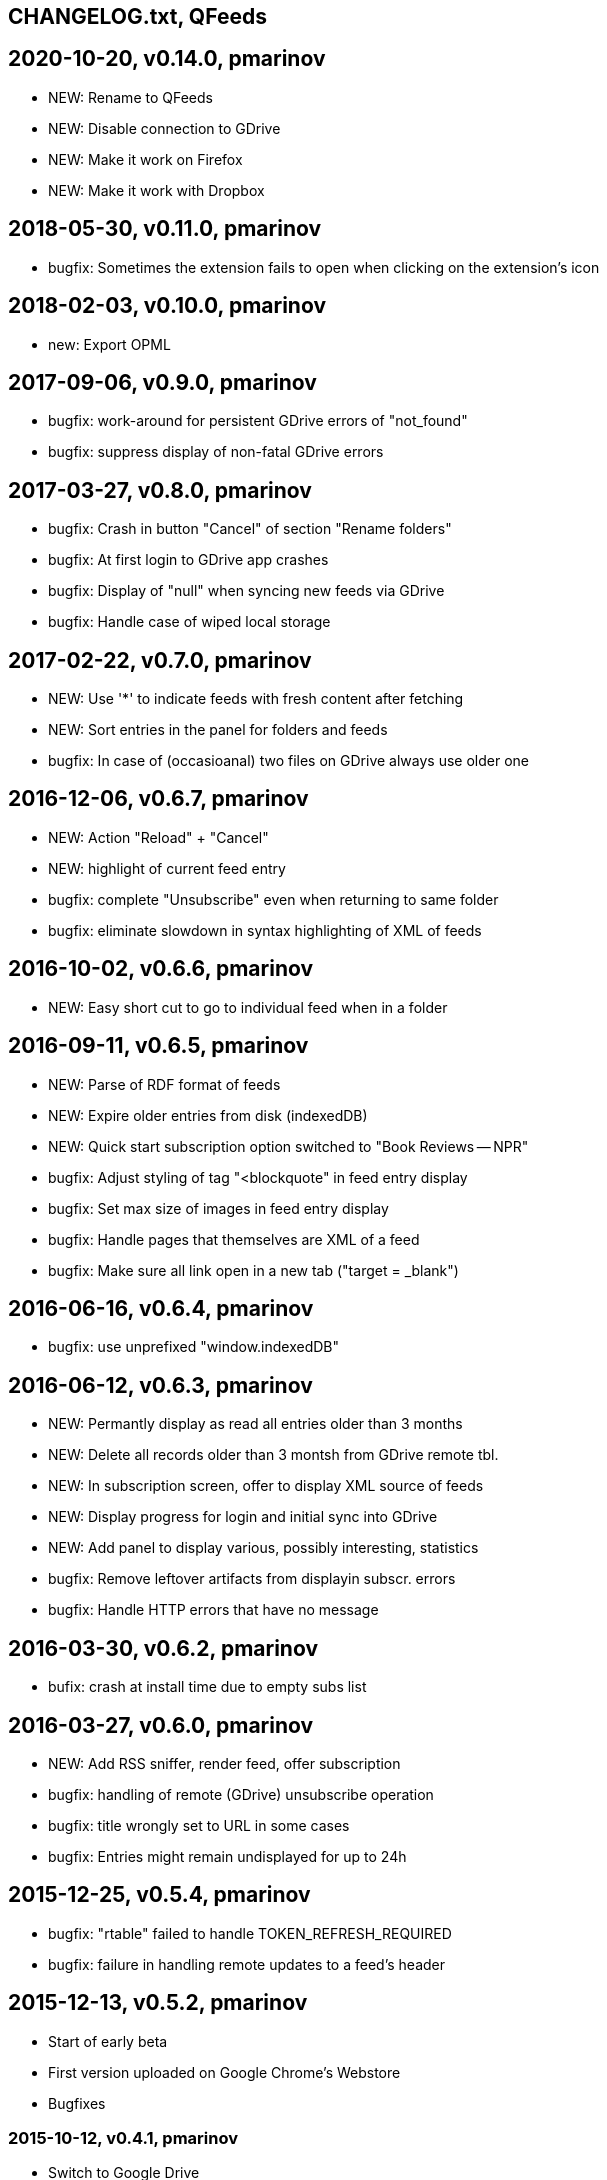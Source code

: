 == CHANGELOG.txt, QFeeds

== 2020-10-20, v0.14.0, pmarinov
* NEW: Rename to QFeeds
* NEW: Disable connection to GDrive
* NEW: Make it work on Firefox
* NEW: Make it work with Dropbox

== 2018-05-30, v0.11.0, pmarinov

* bugfix: Sometimes the extension fails to open when clicking on the
  extension's icon

== 2018-02-03, v0.10.0, pmarinov

* new: Export OPML

== 2017-09-06, v0.9.0, pmarinov

* bugfix: work-around for persistent GDrive errors of "not_found"
* bugfix: suppress display of non-fatal GDrive errors

== 2017-03-27, v0.8.0, pmarinov

* bugfix: Crash in button "Cancel" of section "Rename folders"
* bugfix: At first login to GDrive app crashes
* bugfix: Display of "null" when syncing new feeds via GDrive
* bugfix: Handle case of wiped local storage

== 2017-02-22, v0.7.0, pmarinov

* NEW: Use '*' to indicate feeds with fresh content after fetching
* NEW: Sort entries in the panel for folders and feeds
* bugfix: In case of (occasioanal) two files on GDrive always use older one

== 2016-12-06, v0.6.7, pmarinov

* NEW: Action "Reload" + "Cancel"
* NEW: highlight of current feed entry
* bugfix: complete "Unsubscribe" even when returning to same folder
* bugfix: eliminate slowdown in syntax highlighting of XML of feeds

== 2016-10-02, v0.6.6, pmarinov

* NEW: Easy short cut to go to individual feed when in a folder

== 2016-09-11, v0.6.5, pmarinov

* NEW: Parse of RDF format of feeds
* NEW: Expire older entries from disk (indexedDB)
* NEW: Quick start subscription option switched to "Book Reviews -- NPR"
* bugfix: Adjust styling of tag "<blockquote" in feed entry display
* bugfix: Set max size of images in feed entry display
* bugfix: Handle pages that themselves are XML of a feed
* bugfix: Make sure all link open in a new tab ("target = _blank")

== 2016-06-16, v0.6.4, pmarinov

* bugfix: use unprefixed "window.indexedDB"

== 2016-06-12, v0.6.3, pmarinov

* NEW: Permantly display as read all entries older than 3 months
* NEW: Delete all records older than 3 montsh from GDrive remote tbl.
* NEW: In subscription screen, offer to display XML source of feeds
* NEW: Display progress for login and initial sync into GDrive
* NEW: Add panel to display various, possibly interesting, statistics
* bugfix: Remove leftover artifacts from displayin subscr. errors
* bugfix: Handle HTTP errors that have no message

== 2016-03-30, v0.6.2, pmarinov

* bufix: crash at install time due to empty subs list

== 2016-03-27, v0.6.0, pmarinov

* NEW: Add RSS sniffer, render feed, offer subscription
* bugfix: handling of remote (GDrive) unsubscribe operation
* bugfix: title wrongly set to URL in some cases
* bugfix: Entries might remain undisplayed for up to 24h

== 2015-12-25, v0.5.4, pmarinov

* bugfix: "rtable" failed to handle TOKEN_REFRESH_REQUIRED
* bugfix: failure in handling remote updates to a feed's header

== 2015-12-13, v0.5.2, pmarinov

* Start of early beta
* First version uploaded on Google Chrome's Webstore
* Bugfixes

=== 2015-10-12, v0.4.1, pmarinov

* Switch to Google Drive
* Sanitize HTML before display of feeds data

=== 2015-01-14, v0.4.0, pmarinov

* Importing of feeds via OPML file from disk

=== 2014-10-18, v0.3.0, pmarinov

* Dropbox syncronization for list of RSS subscriptions and
  state of entries marked as read

=== 2014-07-12, v0.2.0, pmarinov

* Main features of a standalone RSS reader are functional: subscribe,
  unsubscribe, folders, feed settings
* Published on github

=== 2013-07-01, v0.0.1, pmarinov

* First primitively usable version
